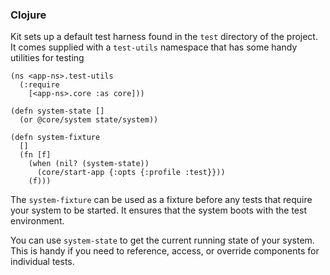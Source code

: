 *** Clojure
:PROPERTIES:
:CUSTOM_ID: clojure
:END:
Kit sets up a default test harness found in the =test= directory of the
project. It comes supplied with a =test-utils= namespace that has some
handy utilities for testing

#+begin_example
(ns <app-ns>.test-utils
  (:require
    [<app-ns>.core :as core]))

(defn system-state []
  (or @core/system state/system))

(defn system-fixture
  []
  (fn [f]
    (when (nil? (system-state))
      (core/start-app {:opts {:profile :test}}))
    (f)))
#+end_example

The =system-fixture= can be used as a fixture before any tests that
require your system to be started. It ensures that the system boots with
the test environment.

You can use =system-state= to get the current running state of your
system. This is handy if you need to reference, access, or override
components for individual tests.
